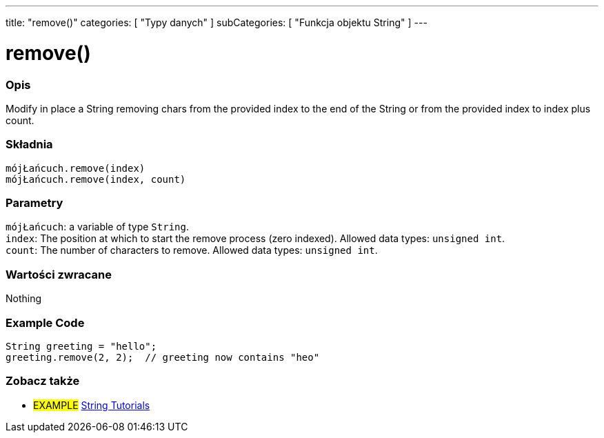 ---
title: "remove()"
categories: [ "Typy danych" ]
subCategories: [ "Funkcja objektu String" ]
---





= remove()


// POCZĄTEK SEKCJI OPISOWEJ
[#overview]
--

[float]
=== Opis
Modify in place a String removing chars from the provided index to the end of the String or from the provided index to index plus count.

[%hardbreaks]


[float]
=== Składnia
`mójŁańcuch.remove(index)` +
`mójŁańcuch.remove(index, count)`


[float]
=== Parametry
`mójŁańcuch`: a variable of type `String`. +
`index`: The position at which to start the remove process (zero indexed). Allowed data types: `unsigned int`. +
`count`: The number of characters to remove. Allowed data types: `unsigned int`.


[float]
=== Wartości zwracane
Nothing

--
// KONIEC SEKCJI OPISOWEJ


// HOW TO USE SECTION STARTS
[#howtouse]
--

[float]
=== Example Code
// Describe what the example code is all about and add relevant code   ►►►►► THIS SECTION IS MANDATORY ◄◄◄◄◄
[source,arduino]
----
String greeting = "hello";
greeting.remove(2, 2);  // greeting now contains "heo"
----
[%hardbreaks]
--
// KONIEC SEKCJI JAK UŻYWAĆ


// POCZĄTEK SEKCJI ZOBACZ TAKŻE
[#see_also]
--

[float]
=== Zobacz także

[role="example"]
* #EXAMPLE# https://www.arduino.cc/en/Tutorial/BuiltInExamples#strings[String Tutorials^]
--
// KONIEC SEKCJI ZOBACZ TAKŻE
